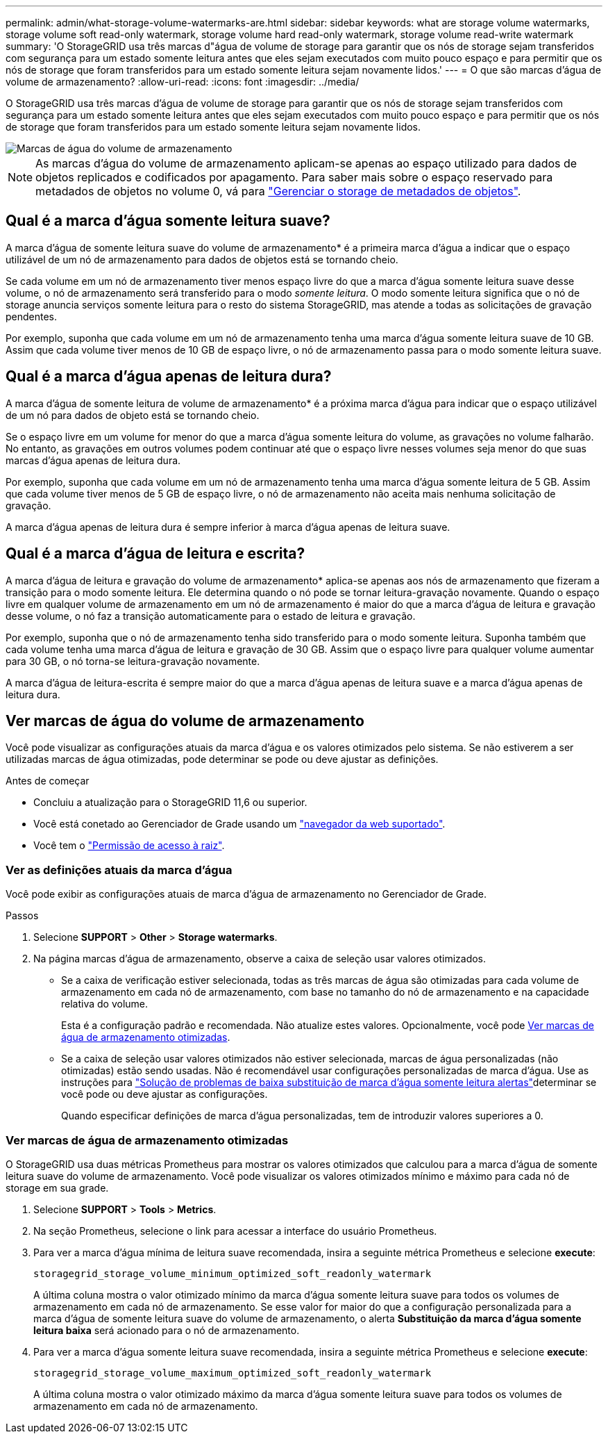 ---
permalink: admin/what-storage-volume-watermarks-are.html 
sidebar: sidebar 
keywords: what are storage volume watermarks, storage volume soft read-only watermark, storage volume hard read-only watermark, storage volume read-write watermark 
summary: 'O StorageGRID usa três marcas d"água de volume de storage para garantir que os nós de storage sejam transferidos com segurança para um estado somente leitura antes que eles sejam executados com muito pouco espaço e para permitir que os nós de storage que foram transferidos para um estado somente leitura sejam novamente lidos.' 
---
= O que são marcas d'água de volume de armazenamento?
:allow-uri-read: 
:icons: font
:imagesdir: ../media/


[role="lead"]
O StorageGRID usa três marcas d'água de volume de storage para garantir que os nós de storage sejam transferidos com segurança para um estado somente leitura antes que eles sejam executados com muito pouco espaço e para permitir que os nós de storage que foram transferidos para um estado somente leitura sejam novamente lidos.

image::../media/storage_volume_watermarks.png[Marcas de água do volume de armazenamento]


NOTE: As marcas d'água do volume de armazenamento aplicam-se apenas ao espaço utilizado para dados de objetos replicados e codificados por apagamento. Para saber mais sobre o espaço reservado para metadados de objetos no volume 0, vá para link:managing-object-metadata-storage.html["Gerenciar o storage de metadados de objetos"].



== Qual é a marca d'água somente leitura suave?

A marca d'água de somente leitura suave do volume de armazenamento* é a primeira marca d'água a indicar que o espaço utilizável de um nó de armazenamento para dados de objetos está se tornando cheio.

Se cada volume em um nó de armazenamento tiver menos espaço livre do que a marca d'água somente leitura suave desse volume, o nó de armazenamento será transferido para o modo _somente leitura_. O modo somente leitura significa que o nó de storage anuncia serviços somente leitura para o resto do sistema StorageGRID, mas atende a todas as solicitações de gravação pendentes.

Por exemplo, suponha que cada volume em um nó de armazenamento tenha uma marca d'água somente leitura suave de 10 GB. Assim que cada volume tiver menos de 10 GB de espaço livre, o nó de armazenamento passa para o modo somente leitura suave.



== Qual é a marca d'água apenas de leitura dura?

A marca d'água de somente leitura de volume de armazenamento* é a próxima marca d'água para indicar que o espaço utilizável de um nó para dados de objeto está se tornando cheio.

Se o espaço livre em um volume for menor do que a marca d'água somente leitura do volume, as gravações no volume falharão. No entanto, as gravações em outros volumes podem continuar até que o espaço livre nesses volumes seja menor do que suas marcas d'água apenas de leitura dura.

Por exemplo, suponha que cada volume em um nó de armazenamento tenha uma marca d'água somente leitura de 5 GB. Assim que cada volume tiver menos de 5 GB de espaço livre, o nó de armazenamento não aceita mais nenhuma solicitação de gravação.

A marca d'água apenas de leitura dura é sempre inferior à marca d'água apenas de leitura suave.



== Qual é a marca d'água de leitura e escrita?

A marca d'água de leitura e gravação do volume de armazenamento* aplica-se apenas aos nós de armazenamento que fizeram a transição para o modo somente leitura. Ele determina quando o nó pode se tornar leitura-gravação novamente. Quando o espaço livre em qualquer volume de armazenamento em um nó de armazenamento é maior do que a marca d'água de leitura e gravação desse volume, o nó faz a transição automaticamente para o estado de leitura e gravação.

Por exemplo, suponha que o nó de armazenamento tenha sido transferido para o modo somente leitura. Suponha também que cada volume tenha uma marca d'água de leitura e gravação de 30 GB. Assim que o espaço livre para qualquer volume aumentar para 30 GB, o nó torna-se leitura-gravação novamente.

A marca d'água de leitura-escrita é sempre maior do que a marca d'água apenas de leitura suave e a marca d'água apenas de leitura dura.



== Ver marcas de água do volume de armazenamento

Você pode visualizar as configurações atuais da marca d'água e os valores otimizados pelo sistema. Se não estiverem a ser utilizadas marcas de água otimizadas, pode determinar se pode ou deve ajustar as definições.

.Antes de começar
* Concluiu a atualização para o StorageGRID 11,6 ou superior.
* Você está conetado ao Gerenciador de Grade usando um link:../admin/web-browser-requirements.html["navegador da web suportado"].
* Você tem o link:admin-group-permissions.html["Permissão de acesso à raiz"].




=== Ver as definições atuais da marca d'água

Você pode exibir as configurações atuais de marca d'água de armazenamento no Gerenciador de Grade.

.Passos
. Selecione *SUPPORT* > *Other* > *Storage watermarks*.
. Na página marcas d'água de armazenamento, observe a caixa de seleção usar valores otimizados.
+
** Se a caixa de verificação estiver selecionada, todas as três marcas de água são otimizadas para cada volume de armazenamento em cada nó de armazenamento, com base no tamanho do nó de armazenamento e na capacidade relativa do volume.
+
Esta é a configuração padrão e recomendada. Não atualize estes valores. Opcionalmente, você pode <<view-optimized-storage-watermarks,Ver marcas de água de armazenamento otimizadas>>.

** Se a caixa de seleção usar valores otimizados não estiver selecionada, marcas de água personalizadas (não otimizadas) estão sendo usadas. Não é recomendável usar configurações personalizadas de marca d'água. Use as instruções para link:../troubleshoot/troubleshoot-low-watermark-alert.html["Solução de problemas de baixa substituição de marca d'água somente leitura alertas"]determinar se você pode ou deve ajustar as configurações.
+
Quando especificar definições de marca d'água personalizadas, tem de introduzir valores superiores a 0.







=== [[view-optimized-storage-watermarks]]Ver marcas de água de armazenamento otimizadas

O StorageGRID usa duas métricas Prometheus para mostrar os valores otimizados que calculou para a marca d'água de somente leitura suave do volume de armazenamento. Você pode visualizar os valores otimizados mínimo e máximo para cada nó de storage em sua grade.

. Selecione *SUPPORT* > *Tools* > *Metrics*.
. Na seção Prometheus, selecione o link para acessar a interface do usuário Prometheus.
. Para ver a marca d'água mínima de leitura suave recomendada, insira a seguinte métrica Prometheus e selecione *execute*:
+
`storagegrid_storage_volume_minimum_optimized_soft_readonly_watermark`

+
A última coluna mostra o valor otimizado mínimo da marca d'água somente leitura suave para todos os volumes de armazenamento em cada nó de armazenamento. Se esse valor for maior do que a configuração personalizada para a marca d'água de somente leitura suave do volume de armazenamento, o alerta *Substituição da marca d'água somente leitura baixa* será acionado para o nó de armazenamento.

. Para ver a marca d'água somente leitura suave recomendada, insira a seguinte métrica Prometheus e selecione *execute*:
+
`storagegrid_storage_volume_maximum_optimized_soft_readonly_watermark`

+
A última coluna mostra o valor otimizado máximo da marca d'água somente leitura suave para todos os volumes de armazenamento em cada nó de armazenamento.


